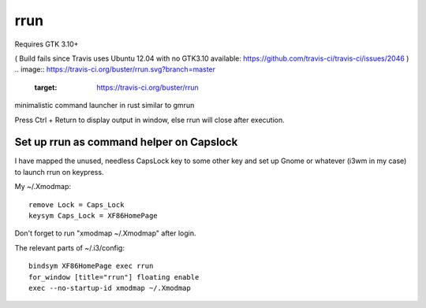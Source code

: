 rrun
====

Requires GTK 3.10+

( Build fails since Travis uses Ubuntu 12.04 with no GTK3.10 available: https://github.com/travis-ci/travis-ci/issues/2046  )
.. image:: https://travis-ci.org/buster/rrun.svg?branch=master
    :target: https://travis-ci.org/buster/rrun

minimalistic command launcher in rust similar to gmrun

.. image:: rrun.gif

Press Ctrl + Return to display output in window, else rrun will close after execution.

Set up rrun as command helper on Capslock
"""""""""""""""""""""""""""""""""""""""""

I have mapped the unused, needless CapsLock key to some other key and set up Gnome or whatever (i3wm in my case) to launch rrun on keypress.


My ~/.Xmodmap::

  remove Lock = Caps_Lock
  keysym Caps_Lock = XF86HomePage

Don't forget to run "xmodmap ~/.Xmodmap" after login.

The relevant parts of ~/.i3/config::

  bindsym XF86HomePage exec rrun
  for_window [title="rrun"] floating enable
  exec --no-startup-id xmodmap ~/.Xmodmap
